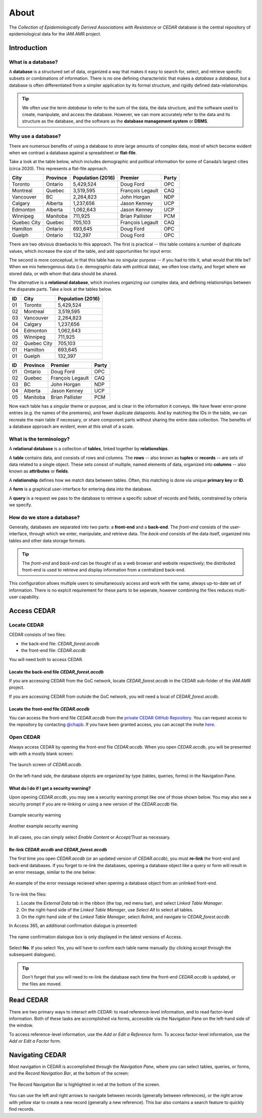 


About
=====

The *Collection of Epidemiologically Derived Associations with Resistance* or *CEDAR* database is the central repository of epidemiological data for the iAM.AMR project.

Introduction
------------

What is a database?
~~~~~~~~~~~~~~~~~~~
A **database** is a structured set of data, organized a way that makes it easy to search for, select, and retrieve specific subsets or combinations of information. There is no one defining characteristic that makes a *database* a *database*, but a database is often differentiated from a simpler application by its formal structure, and rigidly defined data-relationships.

.. tip:: We often use the term *database* to refer to the sum of the data, the data structure, and the software used to create, manipulate, and access the database. However, we can more accurately refer to the data and its structure as the database, and the software as the **database management system** or **DBMS**.

Why use a database?
~~~~~~~~~~~~~~~~~~~
There are numerous benefits of using a database to store large amounts of complex data, most of which become evident when we contrast a database against a spreadsheet or **flat-file**.

Take a look at the table below, which includes demographic and political information for some of Canada’s largest cities (circa 2020). This represents a flat-file approach.

===========  ==========  ====================  ================  ==========
City         Province    Population (2016)     Premier           Party
===========  ==========  ====================  ================  ==========
Toronto      Ontario     5,429,524             Doug Ford         OPC   
Montreal     Quebec      3,519,595             François Legault  CAQ   
Vancouver    BC          2,264,823             John Horgan       NDP   
Calgary      Alberta     1,237,656             Jason Kenney      UCP   
Edmonton     Alberta     1,062,643             Jason Kenney      UCP   
Winnipeg     Manitoba    711,925               Brian Pallister   PCM   
Quebec City  Quebec      705,103               François Legault  CAQ   
Hamilton     Ontario     693,645               Doug Ford         OPC   
Guelph       Ontario     132,397               Doug Ford         OPC   
===========  ==========  ====================  ================  ==========

There are two obvious drawbacks to this approach. The first is practical -- this table contains a number of duplicate values, which increase the size of the table, and add opportunities for input error.

The second is more conceptual, in that this table has no singular purpose -- if you had to title it, what would that title be? When we mix heterogenous data (i.e. demographic data with political data), we often lose clarity, and forget where we stored data, or with whom that data should be shared.

The alternative is a **relational database**, which involves organizing our complex data, and defining relationships between the disparate parts. Take a look at the tables below.

==  ===========  ====================  
ID  City         Population (2016)   
==  ===========  ==================== 
01  Toronto      5,429,524             
02  Montreal     3,519,595             
03  Vancouver    2,264,823             
04  Calgary      1,237,656             
04  Edmonton     1,062,643             
05  Winnipeg     711,925               
02  Quebec City  705,103               
01  Hamilton     693,645               
01  Guelph       132,397               
==  ===========  ====================

==  ==========  ================  ==========
ID  Province    Premier           Party
==  ==========  ================  ==========
01  Ontario     Doug Ford         OPC   
02  Quebec      François Legault  CAQ   
03  BC          John Horgan       NDP   
04  Alberta     Jason Kenney      UCP   
05  Manitoba    Brian Pallister   PCM   
==  ==========  ================  ==========

Now each table has a singular theme or purpose, and is clear in the information it conveys. We have fewer error-prone entries (e.g. the names of the premieres), and fewer duplicate datapoints. And by matching the IDs in the table, we can recreate the main table if necessary, or share component parts without sharing the entire data collection. The benefits of a database approach are evident, even at this small of a scale.

What is the terminology?
~~~~~~~~~~~~~~~~~~~~~~~~
A **relational database** is a collection of **tables**, linked together by  **relationships**.

A **table** contains data, and consists of rows and columns. The **rows** -- also known as **tuples** or **records** -- are sets of data related to a single object. These sets consist of multiple, named elements of data, organized into **columns** -- also known as **attributes** or **fields**.

A **relationship** defines how we match data between tables. Often, this matching is done via unique **primary key** or **ID**.

A **form** is a graphical user-interface for entering data into the database.

A **query** is a request we pass to the database to retrieve a specific subset of records and fields, constrained by criteria we specify.

How do we store a database?
~~~~~~~~~~~~~~~~~~~~~~~~~~~
Generally, databases are separated into two parts: a **front-end** and a **back-end**.  The *front-end* consists of the user-interface, through which we enter, manipulate, and retrieve data. The *back-end* consists of the data itself, organized into tables and other data storage formats.

.. tip:: The *front-end* and *back-end* can be thought of as a web browser and website respectively; the distributed front-end is used to retrieve and display information from a centralized back-end.

This configuration allows multiple users to simultaneously access and work with the same, always up-to-date set of information. There is no explcit requirement for these parts to be seperate, however combining the files reduces multi-user capability.


Access CEDAR
------------

Locate CEDAR
~~~~~~~~~~~~
CEDAR consists of two files:

- the back-end file: *CEDAR_forest.accdb*
- the front-end file: *CEDAR.accdb*

You will need both to access CEDAR.

Locate the back-end file *CEDAR_forest.accdb*
+++++++++++++++++++++++++++++++++++++++++++++
If you are accessing CEDAR from the GoC network, locate *CEDAR_forest.accdb* in the CEDAR sub-folder of the iAM.AMR project. 

If you are accessing CEDAR from outside the GoC network, you will need a local of *CEDAR_forest.accdb*. 

Locate the front-end file *CEDAR.accdb*
+++++++++++++++++++++++++++++++++++++++
You can access the front-end file *CEDAR.accdb* from the `private CEDAR GitHub Repository <https://github.com/chapb/CEDAR>`_. You can request access to the repository by contacting `@chapb <https://github.com/chapb>`_. If you have been granted access, you can accept the invite `here <https://github.com/chapb/CEDAR/invitations>`_.


Open CEDAR
~~~~~~~~~~
Always access CEDAR by opening the front-end file *CEDAR.accdb*. When you open *CEDAR.accdb*, you will be presented with with a mostly blank screen:

.. figure:: /assets/figures/cedar_launch.png
   :align: center
   :alt: Image of CEDAR launch screen through Microsoft Access.

   The launch screen of *CEDAR.accdb*.

On the left-hand side, the database objects are organized by type (tables, queries, forms) in the Navigation Pane. 

What do I do if I get a security warning?
+++++++++++++++++++++++++++++++++++++++++

Upon opening *CEDAR.accdb*, you may see a security warning prompt like one of those shown below.
You may also see a security prompt if you are re-linking or using a new version of the *CEDAR.accdb* file.

.. figure:: /assets/figures/sec_warn_01.png
   :align: center
   :alt: Image of example security warning.

   Example security warning

.. figure:: /assets/figures/sec_warn_02.png
   :align: center
   :alt: Image of another example security warning.

   Another example security warning

In all cases, you can simply select *Enable Content* or *Accept/Trust* as necessary.

Re-link *CEDAR.accdb* and *CEDAR_forest.accdb*
++++++++++++++++++++++++++++++++++++++++++++++
The first time you open *CEDAR.accdb* (or an updated version of *CEDAR.accdb*), you must **re-link** the front-end and back-end databases. If you forget to re-link the databases, opening a database object like a query or form will result in an error message, similar to the one below:

.. figure:: /assets/figures/cedar_unlink_error.png
   :align: center
   :alt: Image of example error message if you forget to re-link the front-end and back-end of the database.

   An example of the error message recieved when opening a database object from an unlinked front-end.

To re-link the files:

#. Locate the *External Data* tab in the ribbon (the top, red menu bar), and select *Linked Table Manager*.
#. On the right-hand side of the *Linked Table Manager*, use *Select All* to select all tables.
#. On the right-hand side of the *Linked Table Manager*, select *Relink*, and navigate to *CEDAR_forest.accdb*.

In Access 365, an additional confirmation dialogue is presented:

.. figure:: /assets/figures/cedar_relink_name_confirm.png
   :align: center
   :alt: Image of Microsoft Access message asking if you would like to relink the selected tables with a different name.

   The name confirmation dialogue box is only displayed in the latest versions of Access.

Select **No**. If you select *Yes*, you will have to confirm each table name manually (by clicking accept through the subsequent dialogues).

.. tip:: Don't forget that you will need to re-link the database each time the front-end *CEDAR.accdb* is updated, or the files are moved.


Read CEDAR
----------
There are two primary ways to interact with CEDAR: to read reference-level information, and to read factor-level information. Both of these tasks are accomplished via forms, accessible via the Navigation Pane on the left-hand side of the window. 

To access reference-level information, use the *Add or Edit a Reference* form. To access factor-level information, use the *Add or Edit a Factor* form.

Navigating CEDAR
----------------

Most navigation in CEDAR is accomplished through the *Navigation Pane*, where you can select tables, queries, or forms, and the *Record Navigation Bar*, at the bottom of the screen:

.. figure:: /assets/figures/cedar_navigation.png
   :align: center
   :alt: Image showing CEDAR open to Add or Edit a Reference form with the Record Navigation Bar highlighted in red at the bottom of the screen.
   
   The Record Navigation Bar is highlighted in red at the bottom of the screen.

You can use the left and right arrows to navigate between records (generally between references), or the right arrow with yellow star to create a new record (generally a new reference). This bar also contains a search feature to quickly find records.